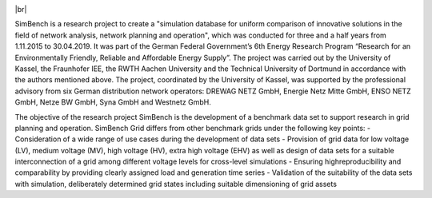.. |br| raw:: html

    <br />
 
.. image:: /doc/pics/Logo_SimBench.svg
		:width: 350em
		:align: left

|br|

.. image:: https://badge.fury.io/py/simbench.svg
   :target: https://pypi.python.org/pypi/simbench
   :alt: PyPI

.. image:: https://img.shields.io/pypi/pyversions/simbench.svg
   :target: https://pypi.python.org/pypi/simbench
   :alt: versions

.. image:: https://readthedocs.org/projects/simbench/badge/
   :target: http://simbench.readthedocs.io/
   :alt: docs

.. image:: https://travis-ci.org/SteffenMeinecke/simbench.svg?branch=master
   :target: https://travis-ci.org/SteffenMeinecke/simbench/branches
   :alt: travis

.. image:: https://codecov.io/gh/SteffenMeinecke/simbench/branch/develop/graph/badge.svg
   :target: https://codecov.io/github/SteffenMeinecke/simbench?branch=master
   :alt: codecov

.. image:: https://img.shields.io/badge/License-ODbL-brightgreen.svg
   :target: https://opendatacommons.org/licenses/odbl
   :alt: ODbL

.. image:: https://img.shields.io/badge/License-BSD%203--Clause-blue.svg
   :target: https://github.com/e2nIEE/simbench/blob/master/LICENSE
   :alt: BSD

SimBench is a research project to create a "simulation database for uniform comparison of innovative solutions in the field of network analysis, network planning and operation", which was conducted for three and a half years from 1.11.2015 to 30.04.2019. It was part of the German Federal Government’s 6th Energy Research Program “Research for an Environmentally Friendly, Reliable and Affordable Energy Supply”. The project was carried out by the University of Kassel, the Fraunhofer IEE, the RWTH Aachen University and the Technical University of Dortmund in accordance with the authors mentioned above. The project, coordinated by the University of Kassel, was supported by the professional advisory from six German distribution network operators: DREWAG NETZ GmbH, Energie Netz Mitte GmbH, ENSO NETZ GmbH, Netze BW GmbH, Syna GmbH and Westnetz GmbH.

The objective of the research project SimBench is the development of a benchmark data set to support research in grid planning and operation. SimBench Grid differs from other benchmark grids under the following key points:
- Consideration of a wide range of use cases during the development of data sets
- Provision of grid data for low voltage (LV), medium voltage (MV), high voltage (HV), extra high voltage (EHV) as well as design of data sets for a suitable interconnection of a grid among different voltage levels for cross-level simulations
- Ensuring highreproducibility and comparability by providing clearly assigned load and generation time series
- Validation of the suitability of the data sets with simulation, deliberately determined grid states including suitable dimensioning of grid assets
